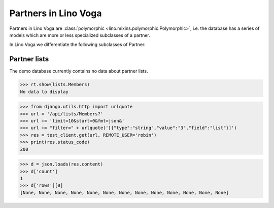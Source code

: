 .. _voga.specs.partners:

=====================
Partners in Lino Voga
=====================

.. to test only this doc:

    $ python setup.py test -s tests.SpecsTests.test_partners

    >>> from lino import startup
    >>> startup('lino_voga.projects.roger.settings.doctests')
    >>> from lino.api.doctest import *


Partners in Lino Voga are :class:`polymorphic
<lino.mixins.polymorphic.Polymorphic>`, i.e. the database has a series
of models which are more or less specialized subclasses of a partner.

In Lino Voga we differentiate the following subclasses of Partner:

.. django2rst:: contacts.Partner.print_subclasses_graph()


..
    >>> from lino.mixins.polymorphic import Polymorphic
    >>> issubclass(contacts.Person, Polymorphic)
    True
    >>> issubclass(contacts.Person, contacts.Partner)
    True
    >>> issubclass(courses.Pupil, contacts.Person)
    True
    >>> issubclass(courses.Teacher, contacts.Person)
    True
    >>> issubclass(courses.Teacher, contacts.Partner)
    True

    >>> print(noblanklines(contacts.Partner.get_subclasses_graph()))
    .. graphviz::
       digraph foo {
        "Partner" -> "Organization"
        "Partner" -> "Person"
        "Person" -> "Participant"
        "Person" -> "Instructor"
      }



Partner lists
=============

The demo database currently contains no data about partner lists.

>>> rt.show(lists.Members)
No data to display

>>> from django.utils.http import urlquote
>>> url = '/api/lists/Members?'
>>> url += 'limit=10&start=0&fmt=json&'
>>> url += "filter=" + urlquote('[{"type":"string","value":"3","field":"list"}]')
>>> res = test_client.get(url, REMOTE_USER='robin')
>>> print(res.status_code)
200

>>> d = json.loads(res.content)
>>> d['count']
1
>>> d['rows'][0]
[None, None, None, None, None, None, None, None, None, None, None, None, None]

